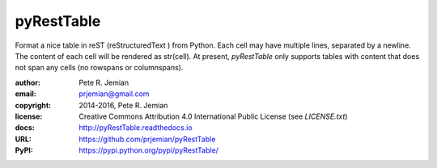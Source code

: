 pyRestTable
===========

Format a nice table in reST (reStructuredText ) from Python.
Each cell may have multiple lines, separated by a newline.
The content of each cell will be rendered as str(cell).
At present, *pyRestTable* only supports tables with content 
that does not span any cells (no rowspans or columnspans).

:author:    Pete R. Jemian
:email:     prjemian@gmail.com
:copyright: 2014-2016, Pete R. Jemian
:license:   Creative Commons Attribution 4.0 International Public License (see *LICENSE.txt*)
:docs:      http://pyRestTable.readthedocs.io
:URL:       https://github.com/prjemian/pyRestTable
:PyPI:      https://pypi.python.org/pypi/pyRestTable/ 


